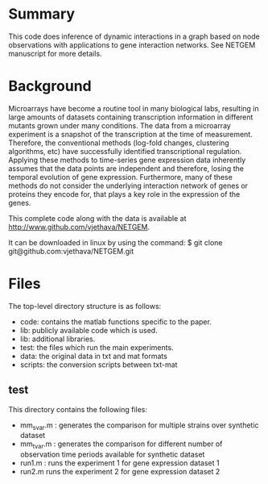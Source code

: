 * Summary 
This code does inference of dynamic interactions in a graph based on
node observations with applications to gene interaction networks. See
NETGEM manuscript for more details.  

* Background 
Microarrays have become a routine tool in many biological labs,
resulting in large amounts of datasets containing transcription
information in different mutants grown under many conditions. The data
from a microarray experiment is a snapshot of the transcription at the
time of measurement. Therefore, the conventional methods (log-fold
changes, clustering algorithms, etc) have successfully identified
transcriptional regulation. Applying these methods to time-series gene
expression data inherently assumes that the data points are
independent and therefore, losing the temporal evolution of gene
expression. Furthermore, many of these methods do not consider the
underlying interaction network of genes or proteins they encode for,
that plays a key role in the expression of the genes.

This complete code along with the data is available at http://www.github.com/vjethava/NETGEM. 

It can be downloaded in linux by using the command: $ git clone git@github.com:vjethava/NETGEM.git

* Files

The top-level directory structure is as follows: 

- code: contains the matlab functions specific to the paper.
- lib: publicly available code which is used.
- lib: additional libraries.
- test: the files which run the main experiments. 
- data: the original data in txt and mat formats
- scripts: the conversion scripts between txt-mat 
 
** test
This directory contains the following files:
- mm_svar.m : generates the comparison for multiple strains over synthetic dataset
- mm_tvar.m : generates the comparison for different number of
  observation time periods available for synthetic dataset
- run1.m : runs the experiment 1 for gene expression dataset 1 
- run2.m runs the experiment 2 for gene expression dataset 2

